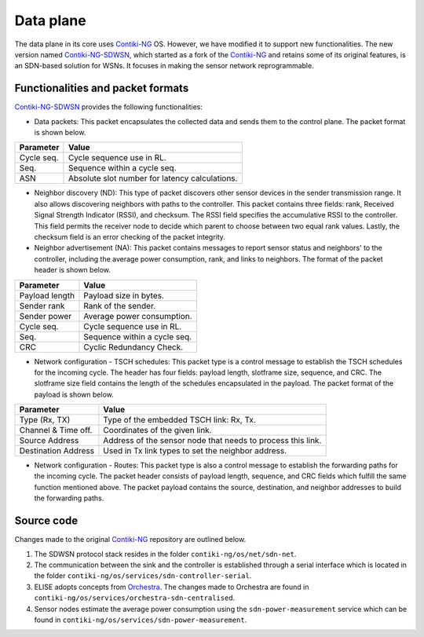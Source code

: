 .. _data_plane:

===========
Data plane
===========

The data plane in its core uses Contiki-NG_ OS. However, we have modified it to support new functionalities. \
The new version named Contiki-NG-SDWSN_, which started as a fork of the Contiki-NG_ and retains some of its original features, is an SDN-based solution for WSNs. It focuses in making the sensor network reprogrammable.


Functionalities and packet formats
----------------------------------

Contiki-NG-SDWSN_ provides the following functionalities:

* Data packets: This packet encapsulates the collected data and sends them to the control plane. The packet format is shown below.

|data_packet|

==========  ==============================================  
Parameter   Value   
==========  ============================================== 
Cycle seq.  Cycle sequence use in RL.  
Seq.        Sequence within a cycle seq.  
ASN         Absolute slot number for latency calculations.  
==========  ==============================================

* Neighbor discovery (ND): This type of packet discovers other sensor devices in the sender transmission range. It also allows discovering neighbors with paths to the controller. This packet contains three fields: rank, Received Signal Strength Indicator (RSSI), and checksum. The RSSI field specifies the accumulative RSSI to the controller. This field permits the receiver node to decide which parent to choose between two equal rank values. Lastly, the checksum field is an error checking of the packet integrity.

* Neighbor advertisement (NA): This packet contains messages to report sensor status and neighbors' to the controller, including the average power consumption, rank, and links to neighbors. The format of the packet header is shown below.

|na_packet|

==============  ==============================================  
Parameter        Value   
==============  ============================================== 
Payload length  Payload size in bytes.  
Sender rank     Rank of the sender.
Sender power    Average power consumption.
Cycle seq.      Cycle sequence use in RL. 
Seq.            Sequence within a cycle seq.
CRC             Cyclic Redundancy Check.
==============  ==============================================

* Network configuration - TSCH schedules: This packet type is a control message to establish the TSCH schedules for the incoming cycle. The header has four fields: payload length, slotframe size, sequence, and CRC. The slotframe size field contains the length of the schedules encapsulated in the payload. The packet format of the payload is shown below.

|tsch_packet|

===================  ==============================================  
Parameter            Value   
===================  ============================================== 
Type (Rx, TX)        Type of the embedded TSCH link: Rx, Tx.
Channel & Time off.  Coordinates of the given link.
Source Address       Address of the sensor node that needs to process this link.
Destination Address  Used in Tx link types to set the neighbor address.
===================  ==============================================

* Network configuration - Routes: This packet type is also a control message to establish the forwarding paths for the incoming cycle. The packet header consists of payload length, sequence, and CRC fields which fulfill the same function mentioned above. The packet payload contains the source, destination, and neighbor addresses to build the forwarding paths.

Source code
-----------

Changes made to the original Contiki-NG_ repository are outlined below.

#. The SDWSN protocol stack resides in the folder ``contiki-ng/os/net/sdn-net``.

#. The communication between the sink and the controller is established through a serial interface which is located in the folder ``contiki-ng/os/services/sdn-controller-serial``.

#. ELISE adopts concepts from Orchestra_. The changes made to Orchestra are found in ``contiki-ng/os/services/orchestra-sdn-centralised``.

#. Sensor nodes estimate the average power consumption using the ``sdn-power-measurement`` service which can be found in ``contiki-ng/os/services/sdn-power-measurement``.

.. _Contiki-NG: https://github.com/contiki-ng/contiki-ng
.. _Contiki-NG-SDWSN: https://github.com/fdojurado/contiki-ng
.. _SDWSN-Controller: https://github.com/fdojurado/SDWSN-controller
.. |data_packet| image:: ../images/data-packet.png
   :width: 600
   :align: middle
   :alt: Data packet format
.. |na_packet| image:: ../images/na-packet.png
   :width: 600
   :align: middle
   :alt: Data packet format
.. |tsch_packet| image:: ../images/tsch-packet.png
   :width: 600
   :align: middle
   :alt: Data packet format
.. _Orchestra: https://github.com/contiki-ng/contiki-ng/wiki/Documentation:-Orchestra